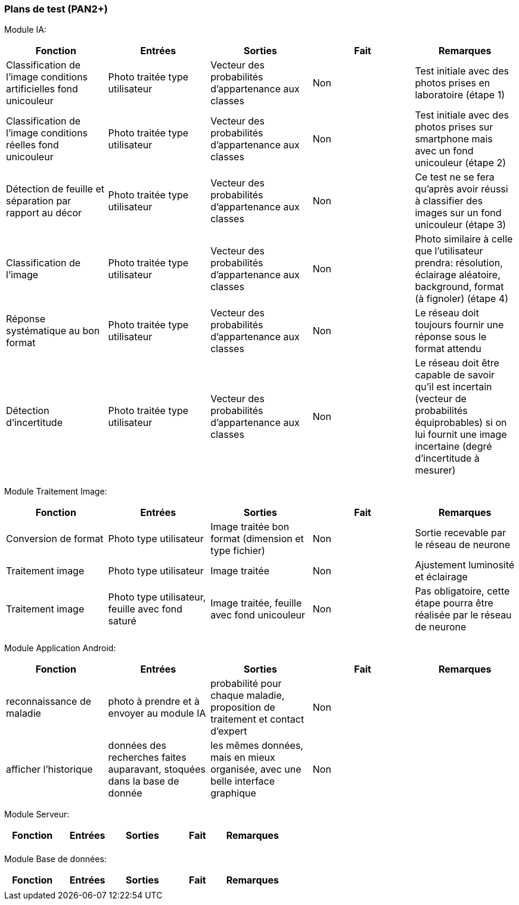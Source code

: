 ////
=== Plans de test (PAN2+)

Vous allez travailler sur chaque bloc de votre projet, et qu’il soit
informatique, électronique ou matériel, vous allez devoir faire du
test :

* tester que le bloc que vous venez de finir fait ce qu’il faut ;
* tester que le bloc fonctionne avec les blocs en amont ou en aval dans
l’architecture ;
* tester que les performances sont acceptables…
* et plus globalement, tester que le projet « marche ».

Vous allez devoir faire ce travail sur le prototype allégé, puis sur le
prototype final. C’est un travail dans le module « intégration et
tests ».

Cette section rassemble les plans de test du proto allégé et du proto
final. C’est une liste des tests à effectuer, sous la forme, pour chaque
test :

* situation/contexte
* action ou entrée à appliquer
* réaction ou sortie attendue.
////
=== Plans de test (PAN2+)

Module IA:
////
[cols=",^,^,,",options="header",]
|====
|Fonction |Entrées |Sorties |Remarques
|reconnaissance de la maladie | Photo prise en condition réelle traitée| Vecteur de probabilité|
|====
////
[cols=",^,^,,",options="header",]
|====
|Fonction |Entrées |Sorties |Fait |Remarques
|Classification de l'image conditions artificielles fond unicouleur | Photo traitée type utilisateur| Vecteur des probabilités d'appartenance aux classes| Non| Test initiale avec des photos prises en laboratoire (étape 1)
|Classification de l'image conditions réelles fond unicouleur | Photo traitée type utilisateur| Vecteur des probabilités d'appartenance aux classes| Non| Test initiale avec des photos prises sur smartphone mais avec un fond unicouleur (étape 2)
|Détection de feuille et séparation par rapport au décor| Photo traitée type utilisateur| Vecteur des probabilités d'appartenance aux classes| Non| Ce test ne se fera qu'après avoir réussi à classifier des images sur un fond unicouleur (étape 3)
|Classification de l'image | Photo traitée type utilisateur| Vecteur des probabilités d'appartenance aux classes| Non| Photo similaire à celle que l'utilisateur prendra: résolution, éclairage aléatoire, background, format (à fignoler) (étape 4)
|Réponse systématique au bon format | Photo traitée type utilisateur| Vecteur des probabilités d'appartenance aux classes| Non| Le réseau doit toujours fournir une réponse sous le format attendu
|Détection d'incertitude | Photo traitée type utilisateur| Vecteur des probabilités d'appartenance aux classes| Non| Le réseau doit être capable de savoir qu'il est incertain (vecteur de probabilités équiprobables) si on lui fournit une image incertaine (degré d'incertitude à mesurer)
|====

Module Traitement Image:
[cols=",^,^,,",options="header",]
|====
|Fonction |Entrées |Sorties |Fait |Remarques
|Conversion de format | Photo type utilisateur| Image traitée bon format (dimension et type fichier)| Non| Sortie recevable par le réseau de neurone
|Traitement image | Photo type utilisateur| Image traitée | Non| Ajustement luminosité et éclairage
|Traitement image | Photo type utilisateur, feuille avec fond saturé | Image traitée, feuille avec fond unicouleur | Non| Pas obligatoire, cette étape pourra être réalisée par le réseau de neurone
|====

Module Application Android:

[cols=",^,^,,",options="header",]
|====
|Fonction |Entrées |Sorties |Fait |Remarques
|reconnaissance de maladie | photo à prendre et à envoyer au module IA| probabilité pour chaque maladie, proposition de traitement et contact d'expert| Non| 
|afficher l'historique | données des recherches faites auparavant, stoquées dans la base de donnée| les mêmes données, mais en mieux organisée, avec une belle interface graphique| Non| 
|====

Module Serveur:

[cols=",^,^,,",options="header",]
|====
|Fonction |Entrées |Sorties |Fait |Remarques
| | | | | 
|====

Module Base de données:

[cols=",^,^,,",options="header",]
|====
|Fonction |Entrées |Sorties |Fait |Remarques 
| | | | | 
|====
